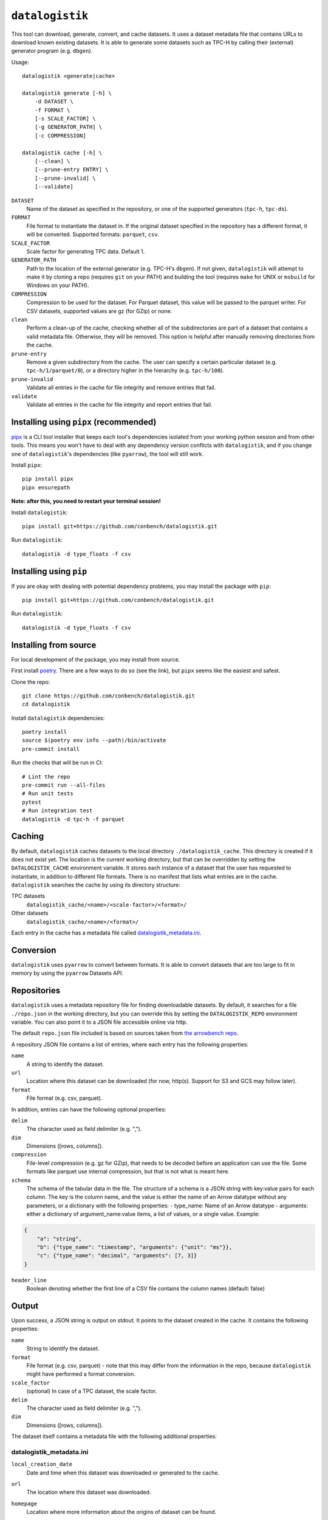 ================
``datalogistik``
================

This tool can download, generate, convert, and cache datasets. It uses a dataset
metadata file that contains URLs to download known existing datasets. It is able to
generate some datasets such as TPC-H by calling their (external) generator program (e.g.
``dbgen``).

Usage::

    datalogistik <generate|cache>

    datalogistik generate [-h] \
        -d DATASET \
        -f FORMAT \
        [-s SCALE_FACTOR] \
        [-g GENERATOR_PATH] \
        [-c COMPRESSION]

    datalogistik cache [-h] \
        [--clean] \
        [--prune-entry ENTRY] \
        [--prune-invalid] \
        [--validate]


``DATASET``
    Name of the dataset as specified in the repository, or one of the supported
    generators (``tpc-h``, ``tpc-ds``).

``FORMAT``
    File format to instantiate the dataset in. If the original dataset specified in the
    repository has a different format, it will be converted. Supported formats:
    ``parquet``, ``csv``.

``SCALE_FACTOR``
    Scale factor for generating TPC data. Default 1.

``GENERATOR_PATH``
    Path to the location of the external generator (e.g. TPC-H's ``dbgen``). If not
    given, ``datalogistik`` will attempt to make it by cloning a repo (requires ``git``
    on your PATH) and building the tool (requires ``make`` for UNIX or ``msbuild`` for
    Windows on your PATH).

``COMPRESSION``
    Compression to be used for the dataset. For Parquet dataset, this value will be
    passed to the parquet writer.
    For CSV datasets, supported values are gz (for GZip) or none.

``clean``
    Perform a clean-up of the cache, checking whether all of the subdirectories 
    are part of a dataset that contains a valid metadata file. 
    Otherwise, they will be removed.
    This option is helpful after manually removing directories from the cache.

``prune-entry``
    Remove a given subdirectory from the cache. The user can specify a certain
    particular dataset (e.g. ``tpc-h/1/parquet/0``), or a directory higher in the hierarchy
    (e.g. ``tpc-h/100``).

``prune-invalid``
    Validate all entries in the cache for file integrity and remove entries that fail.

``validate``
    Validate all entries in the cache for file integrity and report entries that fail.

Installing using ``pipx`` (recommended)
---------------------------------------

`pipx <https://pypa.github.io/pipx/>`_ is a CLI tool installer that keeps each tool's
dependencies isolated from your working python session and from other tools. This means
you won't have to deal with any dependency version conflicts with ``datalogistik``, and
if you change one of ``datalogistik``'s dependencies (like ``pyarrow``), the tool will
still work.

Install ``pipx``::

    pip install pipx
    pipx ensurepath

**Note: after this, you need to restart your terminal session!**

Install ``datalogistik``::

    pipx install git+https://github.com/conbench/datalogistik.git

Run ``datalogistik``::

    datalogistik -d type_floats -f csv

Installing using ``pip``
------------------------

If you are okay with dealing with potential dependency problems, you may install the
package with ``pip``::

    pip install git+https://github.com/conbench/datalogistik.git

Run ``datalogistik``::

    datalogistik -d type_floats -f csv

Installing from source
----------------------

For local development of the package, you may install from source.

First install `poetry <https://python-poetry.org/docs/master/#installing-with-pipx>`_.
There are a few ways to do so (see the link), but ``pipx`` seems like the easiest and
safest.

Clone the repo::

    git clone https://github.com/conbench/datalogistik.git
    cd datalogistik

Install ``datalogistik`` dependencies::

    poetry install
    source $(poetry env info --path)/bin/activate
    pre-commit install

Run the checks that will be run in CI::

    # Lint the repo
    pre-commit run --all-files
    # Run unit tests
    pytest
    # Run integration test
    datalogistik -d tpc-h -f parquet

Caching
-------

By default, ``datalogistik`` caches datasets to the local directory
``./datalogistik_cache``. This directory is created if it does not exist yet. The
location is the current working directory, but that can be overridden by setting the
``DATALOGISTIK_CACHE`` environment variable. It stores each instance of a dataset that
the user has requested to instantiate, in addition to different file formats. There is no manifest that lists what entries are in the cache.
``datalogistik`` searches the cache by using its directory structure:

TPC datasets
    ``datalogistik_cache/<name>/<scale-factor>/<format>/``

Other datasets
    ``datalogistik_cache/<name>/<format>/``

Each entry in the cache has a metadata file called `datalogistik_metadata.ini`_.

Conversion
----------

``datalogistik`` uses ``pyarrow`` to convert between formats. It is able to convert
datasets that are too large to fit in memory by using the ``pyarrow`` Datasets API.


Repositories
------------

``datalogistik`` uses a metadata repository file for finding downloadable datasets. By
default, it searches for a file ``./repo.json`` in the working directory, but you can
override this by setting the ``DATALOGISTIK_REPO`` environment variable. You can also
point it to a JSON file accessible online via http.

The default ``repo.json`` file included is based on sources taken from `the arrowbench
repo <https://github.com/ursacomputing/arrowbench/blob/main/R/known-sources.R>`_.

A repository JSON file contains a list of entries, where each entry has the following
properties:

``name``
    A string to identify the dataset.

``url``
    Location where this dataset can be downloaded (for now, http(s). Support for S3 and
    GCS may follow later).

``format``
    File format (e.g. csv, parquet).


In addition, entries can have the following optional properties:

``delim``
    The character used as field delimiter (e.g. ",").

``dim``
    Dimensions ([rows, columns]).

``compression``
    File-level compression (e.g. gz for GZip), that needs to be decoded before an
    application can use the file. Some formats like parquet use internal compression,
    but that is not what is meant here.

``schema``
    The schema of the tabular data in the file.
    The structure of a schema is a JSON string with key:value pairs for each column.
    The key is the column name, and the value is either the name of an Arrow datatype
    without any parameters, or a dictionary with the following properties:
    - type_name: Name of an Arrow datatype
    - arguments: either a dictionary of argument_name:value items, a list of values,
    or a single value.
    Example:
.. code::

    {
        "a": "string",
        "b": {"type_name": "timestamp", "arguments": {"unit": "ms"}},
        "c": {"type_name": "decimal", "arguments": [7, 3]}
    }

``header_line``
    Boolean denoting whether the first line of a CSV file contains the column names (default: false)

Output
--------------

Upon success, a JSON string is output on stdout. It points to the dataset created in the cache.
It contains the following properties:

``name``
    String to identify the dataset.

``format``
    File format (e.g. csv, parquet) - note that this may differ from the information in
    the repo, because ``datalogistik`` might have performed a format conversion.

``scale_factor``
    (optional) In case of a TPC dataset, the scale factor.

``delim``
    The character used as field delimiter (e.g. ",").

``dim``
    Dimensions ([rows, columns]).


The dataset itself contains a metadata file with the following additional properties:

datalogistik_metadata.ini
~~~~~~~~~~~~~~~~~~~~~~~~~

``local_creation_date``
    Date and time when this dataset was downloaded or generated to the cache.


``url``
    The location where this dataset was downloaded.

``homepage``
    Location where more information about the origins of dataset can be found.

``tables``
    A list of tables in the dataset, each with its own (set of) files. Each entry in the
    list has the following properties:

    ``table``
        Name of the table.

    ``schema``
        Schema of the table.

``files``
    A list of files in this dataset, excluding the metadata file itself. Each entry in
    the list has the following properties:

    ``file_path``
        Path to the file, relative to the base directory of the dataset.

    ``file_size``
        Size of the file.

    ``md5``
        MD5 checksum of the file.

License info
------------
Copyright (c) 2022, Voltron Data.

Licensed under the Apache License, Version 2.0 (the "License");
you may not use this file except in compliance with the License.
You may obtain a copy of the License at

    http://www.apache.org/licenses/LICENSE-2.0

Unless required by applicable law or agreed to in writing, software
distributed under the License is distributed on an "AS IS" BASIS,
WITHOUT WARRANTIES OR CONDITIONS OF ANY KIND, either express or implied.
See the License for the specific language governing permissions and
limitations under the License.
